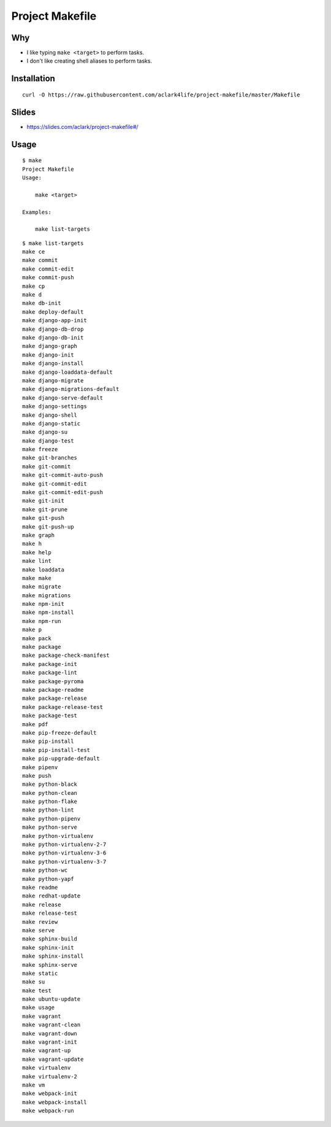 Project Makefile
================

Why
---

- I like typing ``make <target>`` to perform tasks.
- I don't like creating shell aliases to perform tasks.

Installation
------------

::

    curl -O https://raw.githubusercontent.com/aclark4life/project-makefile/master/Makefile

Slides
------

- https://slides.com/aclark/project-makefile#/

Usage
-----

::

    $ make
    Project Makefile
    Usage:

        make <target>

    Examples:

        make list-targets


::

    $ make list-targets
    make ce
    make commit
    make commit-edit
    make commit-push
    make cp
    make d
    make db-init
    make deploy-default
    make django-app-init
    make django-db-drop
    make django-db-init
    make django-graph
    make django-init
    make django-install
    make django-loaddata-default
    make django-migrate
    make django-migrations-default
    make django-serve-default
    make django-settings
    make django-shell
    make django-static
    make django-su
    make django-test
    make freeze
    make git-branches
    make git-commit
    make git-commit-auto-push
    make git-commit-edit
    make git-commit-edit-push
    make git-init
    make git-prune
    make git-push
    make git-push-up
    make graph
    make h
    make help
    make lint
    make loaddata
    make make
    make migrate
    make migrations
    make npm-init
    make npm-install
    make npm-run
    make p
    make pack
    make package
    make package-check-manifest
    make package-init
    make package-lint
    make package-pyroma
    make package-readme
    make package-release
    make package-release-test
    make package-test
    make pdf
    make pip-freeze-default
    make pip-install
    make pip-install-test
    make pip-upgrade-default
    make pipenv
    make push
    make python-black
    make python-clean
    make python-flake
    make python-lint
    make python-pipenv
    make python-serve
    make python-virtualenv
    make python-virtualenv-2-7
    make python-virtualenv-3-6
    make python-virtualenv-3-7
    make python-wc
    make python-yapf
    make readme
    make redhat-update
    make release
    make release-test
    make review
    make serve
    make sphinx-build
    make sphinx-init
    make sphinx-install
    make sphinx-serve
    make static
    make su
    make test
    make ubuntu-update
    make usage
    make vagrant
    make vagrant-clean
    make vagrant-down
    make vagrant-init
    make vagrant-up
    make vagrant-update
    make virtualenv
    make virtualenv-2
    make vm
    make webpack-init
    make webpack-install
    make webpack-run
